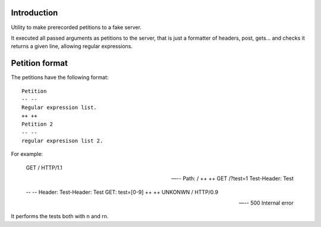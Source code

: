Introduction
------------

Utility to make prerecorded petitions to a fake server. 

It executed all passed arguments as petitions to the server, that is just a formatter of headers, post, gets... and checks it returns a given line, 
allowing regular expressions.


Petition format
---------------

The petitions have the following format::

 Petition
 -- --
 Regular expression list.
 ++ ++
 Petition 2
 -- --
 regular expresison list 2.

For example:

 GET / HTTP/1.1

 -- --
 Path: /
 ++ ++
 GET /?test=1
 Test-Header: Test
 
 -- --
 Header: Test-Header: Test
 GET: test=[0-9]
 ++ ++
 UNKONWN / HTTP/0.9

 -- --
 500 Internal error


It performs the tests both with \n and \r\n.

